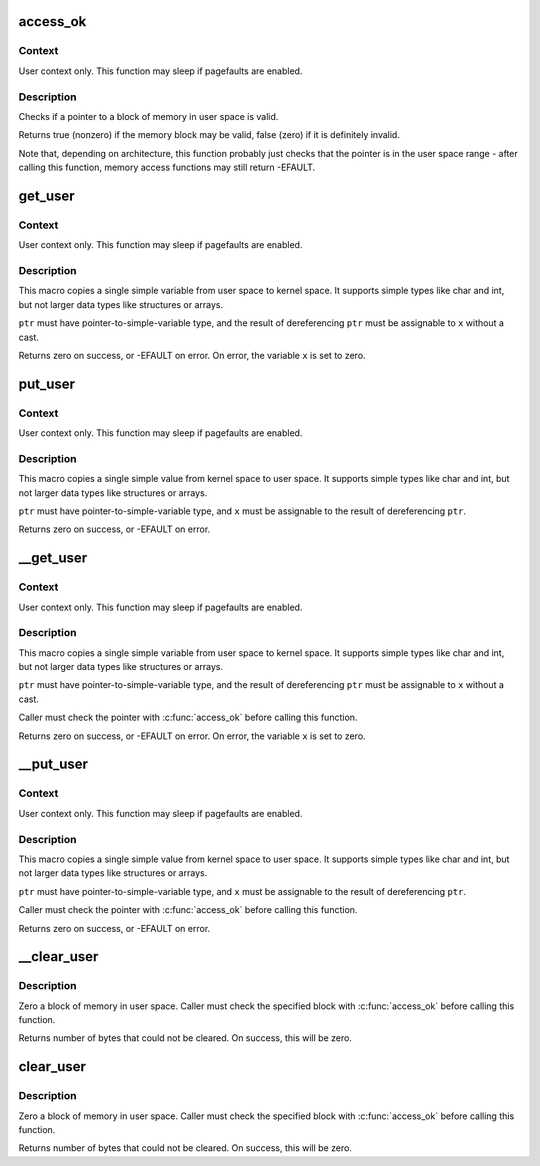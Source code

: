 .. -*- coding: utf-8; mode: rst -*-
.. src-file: arch/m32r/include/asm/uaccess.h

.. _`access_ok`:

access_ok
=========

.. c:function::  access_ok( type,  addr,  size)

    - Checks if a user space pointer is valid

    :param  type:
        Type of access: \ ``VERIFY_READ``\  or \ ``VERIFY_WRITE``\ .  Note that
        \ ``VERIFY_WRITE``\  is a superset of \ ``VERIFY_READ``\  - if it is safe
        to write to a block, it is always safe to read from it.

    :param  addr:
        User space pointer to start of block to check

    :param  size:
        Size of block to check

.. _`access_ok.context`:

Context
-------

User context only. This function may sleep if pagefaults are
enabled.

.. _`access_ok.description`:

Description
-----------

Checks if a pointer to a block of memory in user space is valid.

Returns true (nonzero) if the memory block may be valid, false (zero)
if it is definitely invalid.

Note that, depending on architecture, this function probably just
checks that the pointer is in the user space range - after calling
this function, memory access functions may still return -EFAULT.

.. _`get_user`:

get_user
========

.. c:function::  get_user( x,  ptr)

    - Get a simple variable from user space.

    :param  x:
        Variable to store result.

    :param  ptr:
        Source address, in user space.

.. _`get_user.context`:

Context
-------

User context only. This function may sleep if pagefaults are
enabled.

.. _`get_user.description`:

Description
-----------

This macro copies a single simple variable from user space to kernel
space.  It supports simple types like char and int, but not larger
data types like structures or arrays.

\ ``ptr``\  must have pointer-to-simple-variable type, and the result of
dereferencing \ ``ptr``\  must be assignable to \ ``x``\  without a cast.

Returns zero on success, or -EFAULT on error.
On error, the variable \ ``x``\  is set to zero.

.. _`put_user`:

put_user
========

.. c:function::  put_user( x,  ptr)

    - Write a simple value into user space.

    :param  x:
        Value to copy to user space.

    :param  ptr:
        Destination address, in user space.

.. _`put_user.context`:

Context
-------

User context only. This function may sleep if pagefaults are
enabled.

.. _`put_user.description`:

Description
-----------

This macro copies a single simple value from kernel space to user
space.  It supports simple types like char and int, but not larger
data types like structures or arrays.

\ ``ptr``\  must have pointer-to-simple-variable type, and \ ``x``\  must be assignable
to the result of dereferencing \ ``ptr``\ .

Returns zero on success, or -EFAULT on error.

.. _`__get_user`:

__get_user
==========

.. c:function::  __get_user( x,  ptr)

    - Get a simple variable from user space, with less checking.

    :param  x:
        Variable to store result.

    :param  ptr:
        Source address, in user space.

.. _`__get_user.context`:

Context
-------

User context only. This function may sleep if pagefaults are
enabled.

.. _`__get_user.description`:

Description
-----------

This macro copies a single simple variable from user space to kernel
space.  It supports simple types like char and int, but not larger
data types like structures or arrays.

\ ``ptr``\  must have pointer-to-simple-variable type, and the result of
dereferencing \ ``ptr``\  must be assignable to \ ``x``\  without a cast.

Caller must check the pointer with \ :c:func:`access_ok`\  before calling this
function.

Returns zero on success, or -EFAULT on error.
On error, the variable \ ``x``\  is set to zero.

.. _`__put_user`:

__put_user
==========

.. c:function::  __put_user( x,  ptr)

    - Write a simple value into user space, with less checking.

    :param  x:
        Value to copy to user space.

    :param  ptr:
        Destination address, in user space.

.. _`__put_user.context`:

Context
-------

User context only. This function may sleep if pagefaults are
enabled.

.. _`__put_user.description`:

Description
-----------

This macro copies a single simple value from kernel space to user
space.  It supports simple types like char and int, but not larger
data types like structures or arrays.

\ ``ptr``\  must have pointer-to-simple-variable type, and \ ``x``\  must be assignable
to the result of dereferencing \ ``ptr``\ .

Caller must check the pointer with \ :c:func:`access_ok`\  before calling this
function.

Returns zero on success, or -EFAULT on error.

.. _`__clear_user`:

__clear_user
============

.. c:function:: unsigned long __clear_user(void __user *mem, unsigned long len)

    - Zero a block of memory in user space, with less checking.

    :param void __user \*mem:
        *undescribed*

    :param unsigned long len:
        *undescribed*

.. _`__clear_user.description`:

Description
-----------

Zero a block of memory in user space.  Caller must check
the specified block with \ :c:func:`access_ok`\  before calling this function.

Returns number of bytes that could not be cleared.
On success, this will be zero.

.. _`clear_user`:

clear_user
==========

.. c:function:: unsigned long clear_user(void __user *mem, unsigned long len)

    - Zero a block of memory in user space.

    :param void __user \*mem:
        *undescribed*

    :param unsigned long len:
        *undescribed*

.. _`clear_user.description`:

Description
-----------

Zero a block of memory in user space.  Caller must check
the specified block with \ :c:func:`access_ok`\  before calling this function.

Returns number of bytes that could not be cleared.
On success, this will be zero.

.. This file was automatic generated / don't edit.

